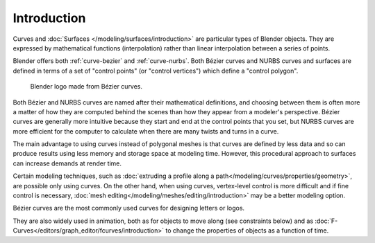 
************
Introduction
************

Curves and :doc:`Surfaces </modeling/surfaces/introduction>` are particular types of Blender objects.
They are expressed by mathematical functions (interpolation)
rather than linear interpolation between a series of points.

Blender offers both :ref:`curve-bezier` and :ref:`curve-nurbs`.
Both Bézier curves and NURBS curves and surfaces are defined in terms of a set of "control points"
(or "control vertices") which define a "control polygon".

.. figure:: /images/modeling_curves_introduction_logo.png

   Blender logo made from Bézier curves.

Both Bézier and NURBS curves are named after their mathematical definitions, and
choosing between them is often more a matter of how they are computed behind the scenes
than how they appear from a modeler's perspective.
Bézier curves are generally more intuitive because they start and end at the control points that you set,
but NURBS curves are more efficient for the computer to calculate when there are many twists and turns in a curve.

The main advantage to using curves instead of polygonal meshes is that curves are defined by
less data and so can produce results using less memory and storage space at modeling time.
However, this procedural approach to surfaces can increase demands at render time.

Certain modeling techniques, such as
:doc:`extruding a profile along a path</modeling/curves/properties/geometry>`,
are possible only using curves. On the other hand, when using curves,
vertex-level control is more difficult and if fine control is necessary,
:doc:`mesh editing</modeling/meshes/editing/introduction>` may be a better modeling option.

Bézier curves are the most commonly used curves for designing letters or logos.

They are also widely used in animation, both as for objects to move along (see constraints below)
and as :doc:`F-Curves</editors/graph_editor/fcurves/introduction>`
to change the properties of objects as a function of time.

.. seealso:: Modifiers & Constraints

   - :doc:`Curve Modifier</modeling/modifiers/deform/curve>`
   - :doc:`Follow Path Constraint</animation/constraints/relationship/follow_path>`
   - :doc:`Clamp To Constraint</animation/constraints/tracking/clamp_to>`
